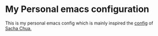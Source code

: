 * My Personal emacs configuration

  This is my personal emacs config which is mainly inspired the [[http://pages.sachachua.com/.emacs.d/Sacha.html][config]] of [[http://sachachua.com/blog/][Sacha
  Chua.]]
